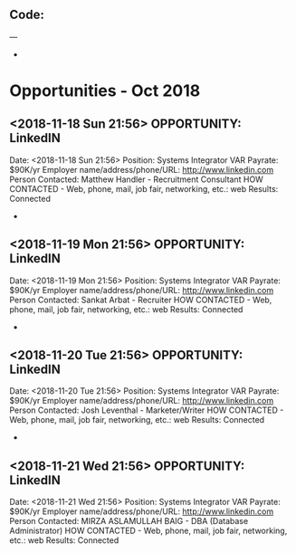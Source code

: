 
** Code:
---
-
* Opportunities - Oct 2018
** <2018-11-18 Sun 21:56> OPPORTUNITY: LinkedIN
   Date: <2018-11-18 Sun 21:56> 
   Position: Systems Integrator VAR
   Payrate: $90K/yr
   Employer name/address/phone/URL: http://www.linkedin.com
   Person Contacted: Matthew Handler  - Recruitment Consultant 
   HOW CONTACTED - Web, phone, mail, job fair, networking, etc.: web
   Results: Connected
-
** <2018-11-19 Mon 21:56> OPPORTUNITY: LinkedIN
   Date: <2018-11-19 Mon 21:56> 
   Position: Systems Integrator VAR
   Payrate: $90K/yr
   Employer name/address/phone/URL: http://www.linkedin.com
   Person Contacted: Sankat Arbat  - Recruiter 
   HOW CONTACTED - Web, phone, mail, job fair, networking, etc.: web
   Results: Connected
-
** <2018-11-20 Tue 21:56> OPPORTUNITY: LinkedIN
   Date: <2018-11-20 Tue 21:56> 
   Position: Systems Integrator VAR
   Payrate: $90K/yr
   Employer name/address/phone/URL: http://www.linkedin.com
   Person Contacted: Josh Leventhal  - Marketer/Writer 
   HOW CONTACTED - Web, phone, mail, job fair, networking, etc.: web
   Results: Connected
-
** <2018-11-21 Wed 21:56> OPPORTUNITY: LinkedIN
   Date: <2018-11-21 Wed 21:56> 
   Position: Systems Integrator VAR
   Payrate: $90K/yr
   Employer name/address/phone/URL: http://www.linkedin.com
   Person Contacted: MIRZA ASLAMULLAH BAIG - DBA (Database Administrator) 
   HOW CONTACTED - Web, phone, mail, job fair, networking, etc.: web
   Results: Connected
